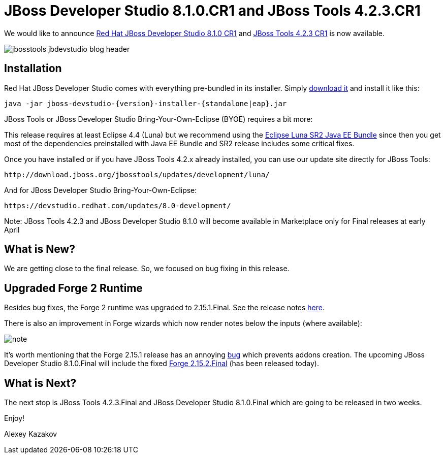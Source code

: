 = JBoss Developer Studio 8.1.0.CR1 and JBoss Tools 4.2.3.CR1 
:page-layout: blog
:page-author: akazakov
:page-tags: [release, jbosstools, devstudio, jbosscentral]

We would like to announce link:/downloads/devstudio/luna/8.1.0.CR1.html[Red Hat JBoss Developer Studio 8.1.0 CR1] and link:/downloads/jbosstools/luna/4.2.3.CR1.html[JBoss Tools 4.2.3 CR1] is now available.

image::images/jbosstools-jbdevstudio-blog-header.png[]

== Installation

Red Hat JBoss Developer Studio comes with everything pre-bundled in its installer. Simply link:/downloads/devstudio/luna/8.1.0.CR1.html[download it] and install it like this:

    java -jar jboss-devstudio-{version}-installer-{standalone|eap}.jar

JBoss Tools or JBoss Developer Studio Bring-Your-Own-Eclipse (BYOE) requires a bit more:

This release requires at least Eclipse 4.4 (Luna) but we recommend using the
http://www.eclipse.org/downloads/packages/eclipse-ide-java-ee-developers/lunasr2[Eclipse Luna SR2 Java EE Bundle] since then you get most of the dependencies preinstalled with Java EE Bundle and SR2 release includes some critical fixes.

Once you have installed or if you have JBoss Tools 4.2.x already installed, you can use our update site directly for JBoss Tools:

    http://download.jboss.org/jbosstools/updates/development/luna/

And for JBoss Developer Studio Bring-Your-Own-Eclipse:

    https://devstudio.redhat.com/updates/8.0-development/

Note: JBoss Tools 4.2.3 and JBoss Developer Studio 8.1.0 will become available in Marketplace only for Final releases at early April

== What is New?

We are getting close to the final release. So, we focused on bug fixing in this release.

== Upgraded Forge 2 Runtime

Besides bug fixes, the Forge 2 runtime was upgraded to 2.15.1.Final. See the release notes link:https://issues.jboss.org/secure/ReleaseNote.jspa?projectId=12311820&version=12326733[here].

There is also an improvement in Forge wizards which now render notes below the inputs (where available):

image::/documentation/whatsnew/forge/images/4.2.3.CR1/note.png[]

It's worth mentioning that the Forge 2.15.1 release has an annoying link:https://issues.jboss.org/browse/FORGE-2289[bug] which prevents addons creation.
The upcoming JBoss Developer Studio 8.1.0.Final will include the fixed link:https://issues.jboss.org/secure/ReleaseNote.jspa?projectId=12311820&version=12326853[Forge 2.15.2.Final] (has been released today).

== What is Next?

The next stop is JBoss Tools 4.2.3.Final and JBoss Developer Studio 8.1.0.Final which are going to be released in two weeks.

Enjoy!

Alexey Kazakov
